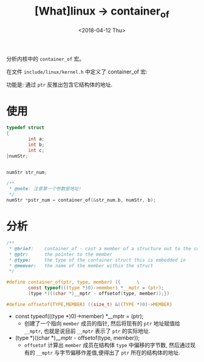 #+TITLE: [What]linux -> container_of
#+DATE:  <2018-04-12 Thu> 
#+TAGS: kernel
#+LAYOUT: post 
#+CATEGORIES: linux, kernel, data_structure
#+NAME: <linux_kernel_data_structure_containerof.org>
#+OPTIONS: ^:nil 
#+OPTIONS: ^:{}

分析内核中的 =container_of= 宏。
#+BEGIN_HTML
<!--more-->
#+END_HTML
在文件 =include/linux/kernel.h= 中定义了 container_of 宏:

功能是: 通过 =ptr= 反推出包含它结构体的地址.
* 使用
#+BEGIN_SRC c
typedef struct
{
        int a;
        int b;
        int c;
}numStr;


numStr str_num;

/**
 ,* @note: 注意第一个参数是地址!
 ,*/
numStr *pstr_num = container_of(&str_num.b, numStr, b);
#+END_SRC
* 分析
#+BEGIN_SRC c
/**
 ,* @brief:    container_of - cast a member of a structure out to the containing structure
 ,* @ptr:      the pointer to the member
 ,* @type:     the type of the container struct this is embedded in
 ,* @memver:   the name of the member within the struct
 ,*/

#define container_of(ptr, type, member) ({      \
        const typeof(((type *)0)->member) *__mptr = (ptr);
        (type *)((char *)__mptr - offsetof(type, member));})

#define offsetof(TYPE,MEMBER) ((size_t) &((TYPE *)0)->MEMBER)
#+END_SRC

- const typeof(((type *)0)->member) *__mptr = (ptr); 
  + 创建了一个指向 =member= 成员的指针, 然后将现有的 =ptr= 地址赋值给 =__mptr=, 也就是说目前 =__mptr= 表示了 =ptr= 的实际地址.

- (type *)((char *)__mptr - offsetof(type, member)); 
  + =offsetof= 计算出 =member= 成员在结构体 =type= 中偏移的字节数, 然后通过现有的 =__mptr= 与字节偏移作差值,便得出了 =ptr= 所在的结构体的地址.